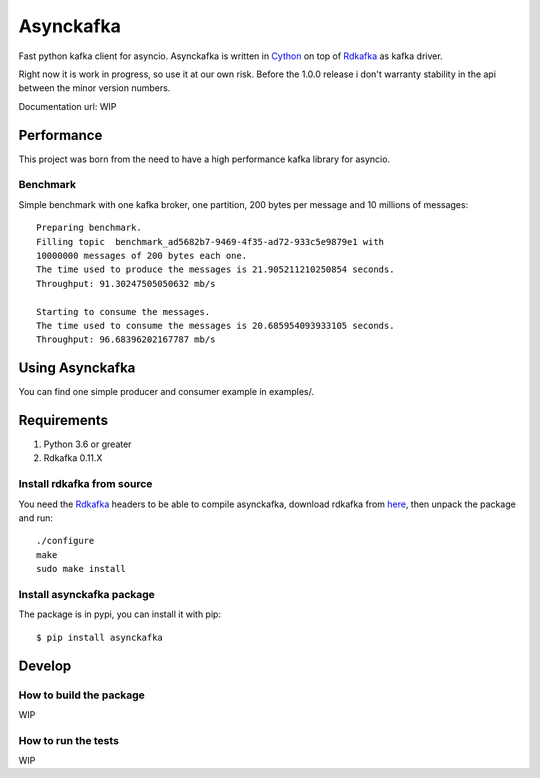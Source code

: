 **********
Asynckafka
**********

Fast python kafka client for asyncio.
Asynckafka is written in Cython_ on top of Rdkafka_ as kafka driver.

Right now it is work in progress, so use it at our own risk. Before the 1.0.0
release i don't warranty stability in the api between the minor version
numbers.

.. _Cython: cython.org
.. _Rdkafka: https://github.com/edenhill/librdkafka

Documentation url: WIP

Performance
###########

This project was born from the need to have a high performance kafka library
for asyncio.

Benchmark
*********

Simple benchmark with one kafka broker, one partition, 200 bytes per message
and 10 millions of messages::

    Preparing benchmark.
    Filling topic  benchmark_ad5682b7-9469-4f35-ad72-933c5e9879e1 with
    10000000 messages of 200 bytes each one.
    The time used to produce the messages is 21.905211210250854 seconds.
    Throughput: 91.30247505050632 mb/s

    Starting to consume the messages.
    The time used to consume the messages is 20.685954093933105 seconds.
    Throughput: 96.68396202167787 mb/s


Using Asynckafka
################

You can find one simple producer and consumer example in examples/.

Requirements
############

#. Python 3.6 or greater
#. Rdkafka 0.11.X

Install rdkafka from source
***************************

You need the Rdkafka_ headers to be able to compile asynckafka, download
rdkafka from here_, then unpack the package and run::

    ./configure
    make
    sudo make install

.. _here: https://github.com/edenhill/librdkafka/releases

Install asynckafka package
**************************

The package is in pypi, you can install it with pip::

    $ pip install asynckafka


Develop
#######

How to build the package
************************

WIP

How to run the tests
********************

WIP


